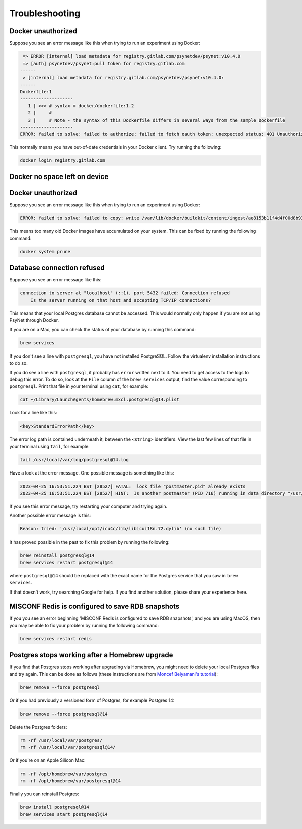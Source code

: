 .. _develop_troubleshooting:
.. highlight:: shell

===============
Troubleshooting
===============


Docker unauthorized
^^^^^^^^^^^^^^^^^^^

Suppose you see an error message like this when trying to run an experiment using Docker:

.. code:: bash

     => ERROR [internal] load metadata for registry.gitlab.com/psynetdev/psynet:v10.4.0
     => [auth] psynetdev/psynet:pull token for registry.gitlab.com
    ------
     > [internal] load metadata for registry.gitlab.com/psynetdev/psynet:v10.4.0:
    ------
    Dockerfile:1
    --------------------
       1 | >>> # syntax = docker/dockerfile:1.2
       2 |     #
       3 |     # Note - the syntax of this Dockerfile differs in several ways from the sample Dockerfile
    --------------------
    ERROR: failed to solve: failed to authorize: failed to fetch oauth token: unexpected status: 401 Unauthorized

This normally means you have out-of-date credentials in your Docker client. Try running the following:

.. code:: bash

    docker login registry.gitlab.com


Docker no space left on device
^^^^^^^^^^^^^^^^^^^^^^^^^^^^^^

Docker unauthorized
^^^^^^^^^^^^^^^^^^^

Suppose you see an error message like this when trying to run an experiment using Docker:

.. code:: bash

    ERROR: failed to solve: failed to copy: write /var/lib/docker/buildkit/content/ingest/ae8153b11f4d4f00d8b937b5de83ad657bae8a815251f89f9476de4147382577/data: no space left on device

This means too many old Docker images have accumulated on your system. This can be fixed by running the following command:

.. code:: bash

    docker system prune

Database connection refused
^^^^^^^^^^^^^^^^^^^^^^^^^^^

Suppose you see an error message like this:

.. code:: bash

    connection to server at "localhost" (::1), port 5432 failed: Connection refused
        Is the server running on that host and accepting TCP/IP connections?

This means that your local Postgres database cannot be accessed.
This would normally only happen if you are not using PsyNet through Docker.

If you are on a Mac, you can check the status of your database by running this command:

.. code:: bash

    brew services

If you don't see a line with ``postgresql``, you have not installed PostgreSQL.
Follow the virtualenv installation instructions to do so.

If you do see a line with ``postgresql``, it probably has ``error`` written next to it.
You need to get access to the logs to debug this error.
To do so, look at the ``File`` column of the ``brew services`` output,
find the value corresponding to ``postgresql``. Print that file in your terminal using ``cat``,
for example:

.. code:: bash

    cat ~/Library/LaunchAgents/homebrew.mxcl.postgresql@14.plist

Look for a line like this:

.. code:: bash

    <key>StandardErrorPath</key>

The error log path is contained underneath it, between the ``<string>`` identifiers.
View the last few lines of that file in your terminal using ``tail``, for example:

.. code:: bash

    tail /usr/local/var/log/postgresql@14.log

Have a look at the error message.
One possible message is something like this:

.. code:: bash

    2023-04-25 16:53:51.224 BST [28527] FATAL:  lock file "postmaster.pid" already exists
    2023-04-25 16:53:51.224 BST [28527] HINT:  Is another postmaster (PID 716) running in data directory "/usr/local/var/postgresql@14"?

If you see this error message, try restarting your computer and trying again.

Another possible error message is this:

.. code:: bash

    Reason: tried: '/usr/local/opt/icu4c/lib/libicui18n.72.dylib' (no such file)

It has proved possible in the past to fix this problem by running the following:

.. code:: bash

    brew reinstall postgresql@14
    brew services restart postgresql@14

where ``postgresql@14`` should be replaced with the exact name for the Postgres service that you saw in ``brew services``.

If that doesn't work, try searching Google for help. If you find another solution,
please share your experience here.


MISCONF Redis is configured to save RDB snapshots
^^^^^^^^^^^^^^^^^^^^^^^^^^^^^^^^^^^^^^^^^^^^^^^^^

If you you see an error beginning 'MISCONF Redis is configured to save RDB snapshots',
and you are using MacOS, then you may be able to fix your problem by running the following command:

.. code:: bash

    brew services restart redis


Postgres stops working after a Homebrew upgrade
^^^^^^^^^^^^^^^^^^^^^^^^^^^^^^^^^^^^^^^^^^^^^^^


If you find that Postgres stops working after upgrading via Homebrew,
you might need to delete your local Postgres files and try again.
This can be done as follows
(these instructions are from `Moncef Belyamani's tutorial <https://www.moncefbelyamani.com/how-to-upgrade-postgresql-with-homebrew/>`_):

.. code-block:: bash

   brew remove --force postgresql

Or if you had previously a versioned form of Postgres, for example Postgres 14:

.. code-block:: bash

   brew remove --force postgresql@14

Delete the Postgres folders:

.. code-block:: bash

   rm -rf /usr/local/var/postgres/
   rm -rf /usr/local/var/postgresql@14/

Or if you're on an Apple Silicon Mac:

.. code-block:: bash

   rm -rf /opt/homebrew/var/postgres
   rm -rf /opt/homebrew/var/postgresql@14

Finally you can reinstall Postgres:

.. code-block:: bash

   brew install postgresql@14
   brew services start postgresql@14
